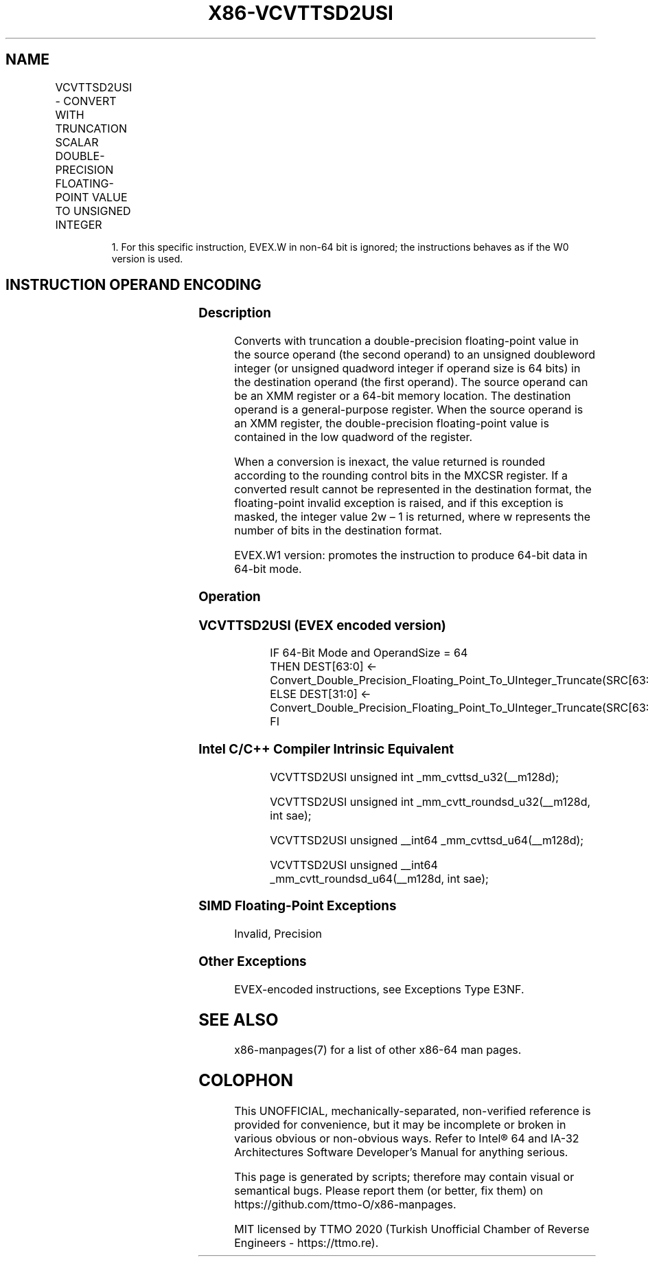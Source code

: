 .nh
.TH "X86-VCVTTSD2USI" "7" "May 2019" "TTMO" "Intel x86-64 ISA Manual"
.SH NAME
VCVTTSD2USI - CONVERT WITH TRUNCATION SCALAR DOUBLE-PRECISION FLOATING-POINT VALUE TO UNSIGNED INTEGER
.TS
allbox;
l l l l l 
l l l l l .
\fB\fCOpcode/Instruction\fR	\fB\fCOp/En\fR	\fB\fC64/32 bit Mode Support\fR	\fB\fCCPUID Feature Flag\fR	\fB\fCDescription\fR
T{
EVEX.LIG.F2.0F.W0 78 /r VCVTTSD2USI r32, xmm1/m64{sae}
T}
	A	V/V	AVX512F	T{
Convert one double\-precision floating\-point value from xmm1/m64 to one unsigned doubleword integer r32 using truncation.
T}
T{
EVEX.LIG.F2.0F.W1 78 /r VCVTTSD2USI r64, xmm1/m64{sae}
T}
	A	V/N.E.1	AVX512F	T{
Convert one double\-precision floating\-point value from xmm1/m64 to one unsigned quadword integer zero\-extended into r64 using truncation.
T}
.TE

.PP
.RS

.PP
1\&. For this specific instruction, EVEX.W in non\-64 bit is ignored;
the instructions behaves as if the W0 version is used.

.RE

.SH INSTRUCTION OPERAND ENCODING
.TS
allbox;
l l l l l l 
l l l l l l .
Op/En	Tuple Type	Operand 1	Operand 2	Operand 3	Operand 4
A	Tuple1 Fixed	ModRM:reg (w)	ModRM:r/m (r)	NA	NA
.TE

.SS Description
.PP
Converts with truncation a double\-precision floating\-point value in the
source operand (the second operand) to an unsigned doubleword integer
(or unsigned quadword integer if operand size is 64 bits) in the
destination operand (the first operand). The source operand can be an
XMM register or a 64\-bit memory location. The destination operand is a
general\-purpose register. When the source operand is an XMM register,
the double\-precision floating\-point value is contained in the low
quadword of the register.

.PP
When a conversion is inexact, the value returned is rounded according to
the rounding control bits in the MXCSR register. If a converted result
cannot be represented in the destination format, the floating\-point
invalid exception is raised, and if this exception is masked, the
integer value 2w – 1 is returned, where w represents the number of bits
in the destination format.

.PP
EVEX.W1 version: promotes the instruction to produce 64\-bit data in
64\-bit mode.

.SS Operation
.SS VCVTTSD2USI (EVEX encoded version)
.PP
.RS

.nf
IF 64\-Bit Mode and OperandSize = 64
    THEN DEST[63:0] ← Convert\_Double\_Precision\_Floating\_Point\_To\_UInteger\_Truncate(SRC[63:0]);
    ELSE DEST[31:0] ← Convert\_Double\_Precision\_Floating\_Point\_To\_UInteger\_Truncate(SRC[63:0]);
FI

.fi
.RE

.SS Intel C/C++ Compiler Intrinsic Equivalent
.PP
.RS

.nf
VCVTTSD2USI unsigned int \_mm\_cvttsd\_u32(\_\_m128d);

VCVTTSD2USI unsigned int \_mm\_cvtt\_roundsd\_u32(\_\_m128d, int sae);

VCVTTSD2USI unsigned \_\_int64 \_mm\_cvttsd\_u64(\_\_m128d);

VCVTTSD2USI unsigned \_\_int64 \_mm\_cvtt\_roundsd\_u64(\_\_m128d, int sae);

.fi
.RE

.SS SIMD Floating\-Point Exceptions
.PP
Invalid, Precision

.SS Other Exceptions
.PP
EVEX\-encoded instructions, see Exceptions Type E3NF.

.SH SEE ALSO
.PP
x86\-manpages(7) for a list of other x86\-64 man pages.

.SH COLOPHON
.PP
This UNOFFICIAL, mechanically\-separated, non\-verified reference is
provided for convenience, but it may be incomplete or broken in
various obvious or non\-obvious ways. Refer to Intel® 64 and IA\-32
Architectures Software Developer’s Manual for anything serious.

.br
This page is generated by scripts; therefore may contain visual or semantical bugs. Please report them (or better, fix them) on https://github.com/ttmo-O/x86-manpages.

.br
MIT licensed by TTMO 2020 (Turkish Unofficial Chamber of Reverse Engineers - https://ttmo.re).
